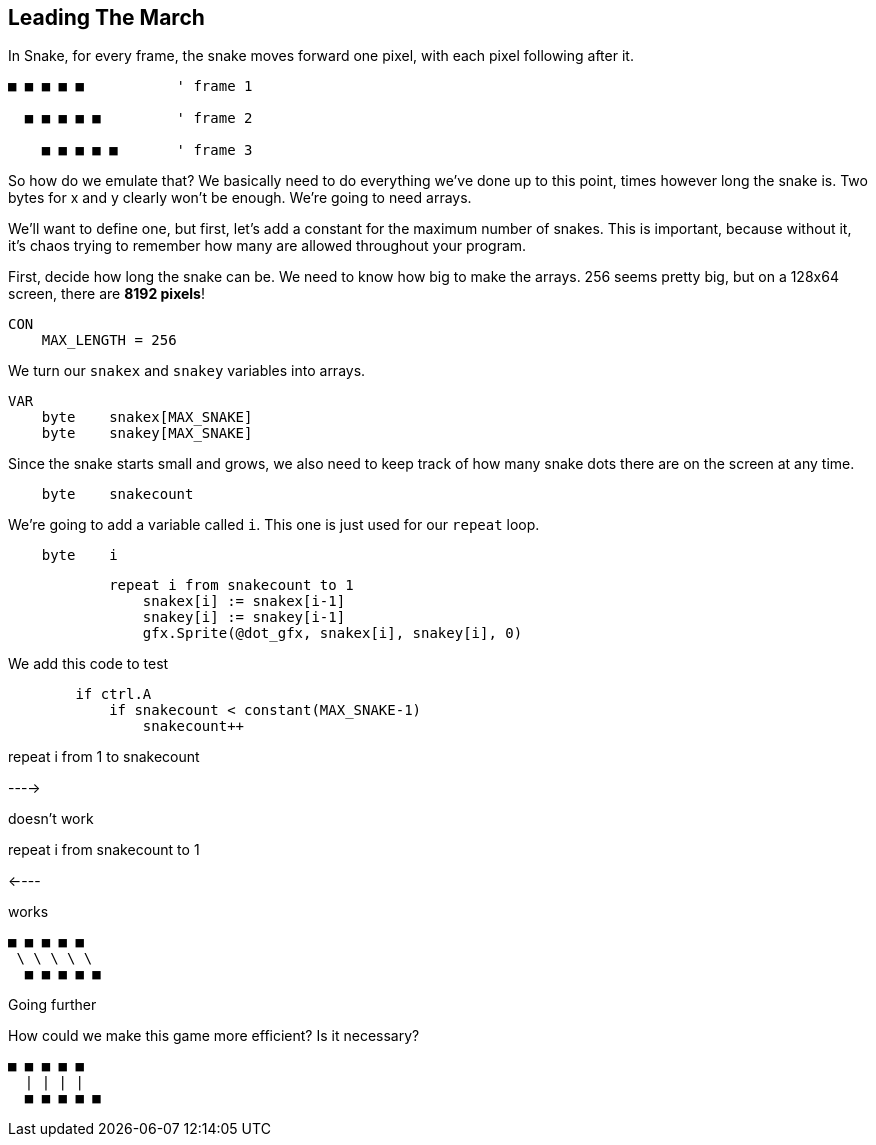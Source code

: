 == Leading The March

In Snake, for every frame, the snake moves forward one pixel, with each pixel following after it.

----
■ ■ ■ ■ ■           ' frame 1

  ■ ■ ■ ■ ■         ' frame 2

    ■ ■ ■ ■ ■       ' frame 3
----

So how do we emulate that? We basically need to do everything we've done up to this point, times however long the snake is. Two bytes for x and y clearly won't be enough. We're going to need arrays.

We'll want to define one, but first, let's add a constant for the maximum number of snakes. This is important, because without it, it's chaos trying to remember how many are allowed throughout your program.

First, decide how long the snake can be. We need to know how big to make the arrays. 256 seems pretty big, but on a 128x64 screen, there are *8192 pixels*!

----
CON
    MAX_LENGTH = 256
----

We turn our `snakex` and `snakey` variables into arrays.

----
VAR
    byte    snakex[MAX_SNAKE]
    byte    snakey[MAX_SNAKE]
----

Since the snake starts small and grows, we also need to keep track of how many snake dots there are on the screen at any time.

----
    byte    snakecount
----

We're going to add a variable called `i`. This one is just used for our `repeat` loop.

----
    byte    i
----

----
            repeat i from snakecount to 1
                snakex[i] := snakex[i-1]
                snakey[i] := snakey[i-1]
                gfx.Sprite(@dot_gfx, snakex[i], snakey[i], 0) 
----



We add this code to test 

----
        if ctrl.A
            if snakecount < constant(MAX_SNAKE-1)
                snakecount++
----

repeat i from 1 to snakecount

----> 

doesn't work

repeat i from snakecount to 1

<----

works

----
■ ■ ■ ■ ■
 \ \ \ \ \
  ■ ■ ■ ■ ■
----

Going further
****

How could we make this game more efficient? Is it necessary?

----
■ ■ ■ ■ ■
  | | | |
  ■ ■ ■ ■ ■
----

****